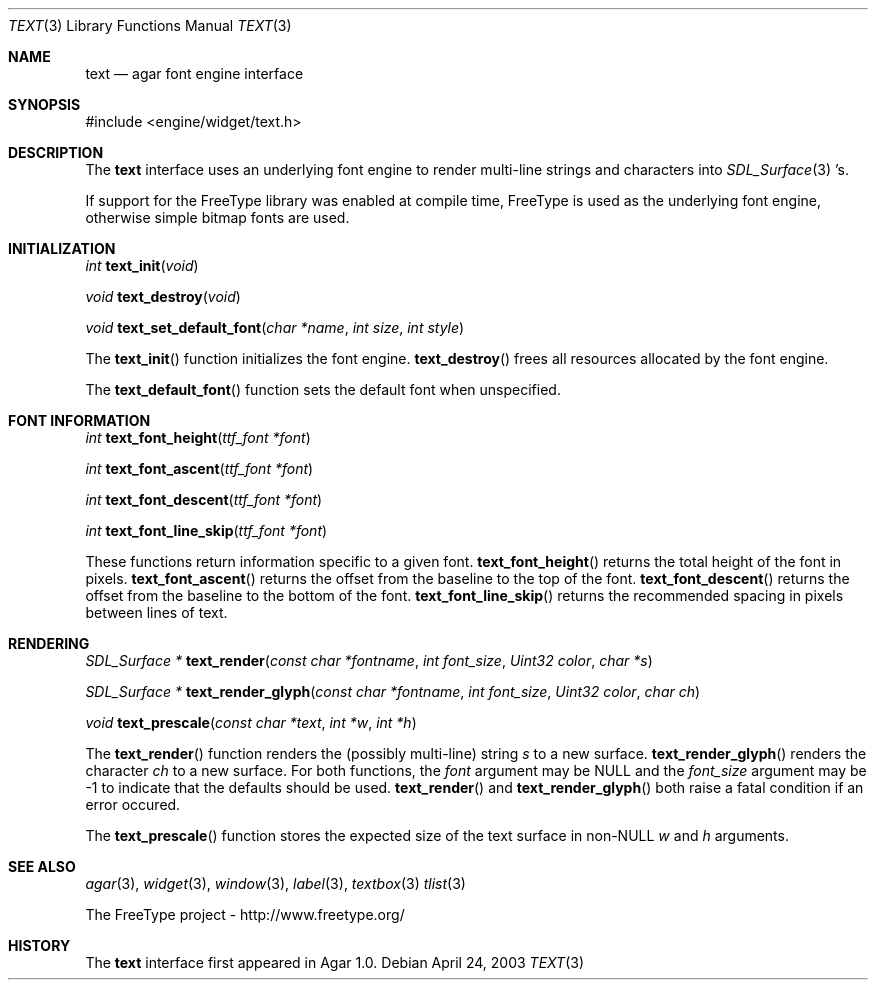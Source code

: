 .\"	$Csoft: text.3,v 1.5 2003/06/06 03:18:14 vedge Exp $
.\"
.\" Copyright (c) 2002, 2003 CubeSoft Communications, Inc.
.\" <http://www.csoft.org>
.\" All rights reserved.
.\"
.\" Redistribution and use in source and binary forms, with or without
.\" modification, are permitted provided that the following conditions
.\" are met:
.\" 1. Redistributions of source code must retain the above copyright
.\"    notice, this list of conditions and the following disclaimer.
.\" 2. Redistributions in binary form must reproduce the above copyright
.\"    notice, this list of conditions and the following disclaimer in the
.\"    documentation and/or other materials provided with the distribution.
.\" 
.\" THIS SOFTWARE IS PROVIDED BY THE AUTHOR ``AS IS'' AND ANY EXPRESS OR
.\" IMPLIED WARRANTIES, INCLUDING, BUT NOT LIMITED TO, THE IMPLIED
.\" WARRANTIES OF MERCHANTABILITY AND FITNESS FOR A PARTICULAR PURPOSE
.\" ARE DISCLAIMED. IN NO EVENT SHALL THE AUTHOR BE LIABLE FOR ANY DIRECT,
.\" INDIRECT, INCIDENTAL, SPECIAL, EXEMPLARY, OR CONSEQUENTIAL DAMAGES
.\" (INCLUDING BUT NOT LIMITED TO, PROCUREMENT OF SUBSTITUTE GOODS OR
.\" SERVICES; LOSS OF USE, DATA, OR PROFITS; OR BUSINESS INTERRUPTION)
.\" HOWEVER CAUSED AND ON ANY THEORY OF LIABILITY, WHETHER IN CONTRACT,
.\" STRICT LIABILITY, OR TORT (INCLUDING NEGLIGENCE OR OTHERWISE) ARISING
.\" IN ANY WAY OUT OF THE USE OF THIS SOFTWARE EVEN IF ADVISED OF THE
.\" POSSIBILITY OF SUCH DAMAGE.
.\"
.Dd April 24, 2003
.Dt TEXT 3
.Os
.ds vT Agar API Reference
.ds oS Agar 1.0
.Sh NAME
.Nm text
.Nd agar font engine interface
.Sh SYNOPSIS
.Bd -literal
#include <engine/widget/text.h>
.Ed
.Sh DESCRIPTION
The
.Nm
interface uses an underlying font engine to render multi-line strings and
characters into
.Xr SDL_Surface 3 's.
.Pp
If support for the FreeType library was enabled at compile time, FreeType is
used as the underlying font engine, otherwise simple bitmap fonts are used.
.Sh INITIALIZATION
.nr nS 1
.Ft int
.Fn text_init "void"
.Pp
.Ft void
.Fn text_destroy "void"
.Pp
.Ft void
.Fn text_set_default_font "char *name" "int size" "int style"
.Pp
.nr nS 0
The
.Fn text_init
function initializes the font engine.
.Fn text_destroy
frees all resources allocated by the font engine.
.Pp
The
.Fn text_default_font
function sets the default font when unspecified.
.Sh FONT INFORMATION
.nr nS 1
.Ft int
.Fn text_font_height "ttf_font *font"
.Pp
.Ft int
.Fn text_font_ascent "ttf_font *font"
.Pp
.Ft int
.Fn text_font_descent "ttf_font *font"
.Pp
.Ft int
.Fn text_font_line_skip "ttf_font *font"
.Pp
.nr nS 0
These functions return information specific to a given font.
.Fn text_font_height
returns the total height of the font in pixels.
.Fn text_font_ascent
returns the offset from the baseline to the top of the font.
.Fn text_font_descent
returns the offset from the baseline to the bottom of the font.
.Fn text_font_line_skip
returns the recommended spacing in pixels between lines of text.
.Sh RENDERING
.nr nS 1
.Ft "SDL_Surface *"
.Fn text_render "const char *fontname" "int font_size" "Uint32 color" "char *s"
.Pp
.Ft "SDL_Surface *"
.Fn text_render_glyph "const char *fontname" "int font_size" "Uint32 color" \
                      "char ch"
.Pp
.Ft "void"
.Fn text_prescale "const char *text" "int *w" "int *h"
.nr nS 0
.Pp
The
.Fn text_render
function renders the (possibly multi-line) string
.Fa s
to a new surface.
.Fn text_render_glyph
renders the character
.Fa ch
to a new surface.
For both functions, the
.Fa font
argument may be NULL and the
.Fa font_size
argument may be -1 to indicate that the defaults should be used.
.Fn text_render
and
.Fn text_render_glyph
both raise a fatal condition if an error occured.
.Pp
The
.Fn text_prescale
function stores the expected size of the text surface in non-NULL
.Fa w
and
.Fa h
arguments.
.Sh SEE ALSO
.Xr agar 3 ,
.Xr widget 3 ,
.Xr window 3 ,
.Xr label 3 ,
.Xr textbox 3
.Xr tlist 3
.Pp
.Bd -literal
The FreeType project - http://www.freetype.org/
.Ed
.Sh HISTORY
The
.Nm
interface first appeared in Agar 1.0.
